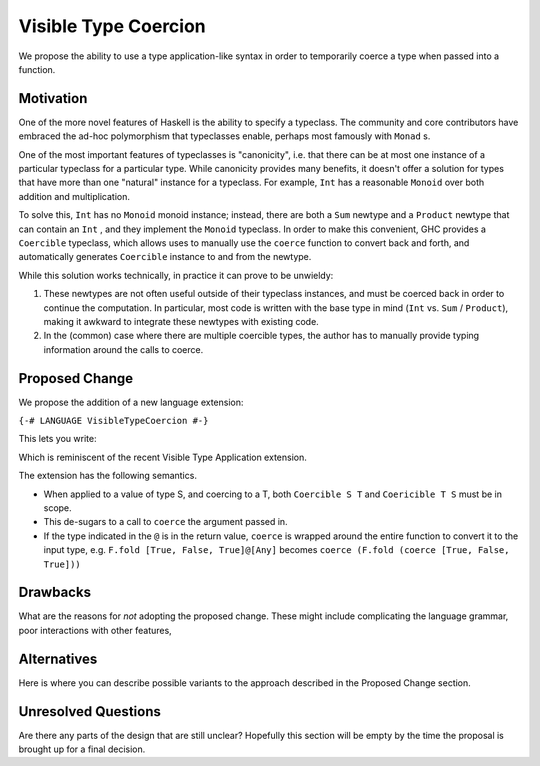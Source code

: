 .. proposal-number:: Leave blank. This will be filled in when the proposal is
                     accepted.

.. trac-ticket:: Leave blank. This will eventually be filled with the Trac
                 ticket number which will track the progress of the
                 implementation of the feature.

.. implemented:: Leave blank. This will be filled in with the first GHC version which
                 implements the described feature.

.. highlight:: haskell

Visible Type Coercion
==============

We propose the ability to use a type application-like syntax in order to temporarily
coerce a type when passed into a function.

Motivation
----------

One of the more novel features of Haskell is the ability to specify a typeclass.
The community and core contributors have embraced the ad-hoc polymorphism that 
typeclasses enable, perhaps most famously with ``Monad`` s.

One of the most important features of typeclasses is "canonicity", i.e. that 
there can be at most one instance of a particular typeclass for a particular
type.  While canonicity provides many benefits, it doesn't offer a solution for
types that have more than one "natural" instance for a typeclass. For example,
``Int`` has a reasonable ``Monoid`` over both addition and multiplication.

To solve this, ``Int`` has no ``Monoid`` monoid instance; instead, there are both
a ``Sum`` newtype and a ``Product`` newtype that can contain an ``Int`` , and they
implement the ``Monoid`` typeclass. In order to make this convenient, GHC provides
a ``Coercible`` typeclass,  which allows uses to manually use the ``coerce`` function
to convert back and forth, and automatically generates ``Coercible`` instance to and
from the newtype.

While this solution works technically, in practice it can prove to be unwieldy:

1. These newtypes are not often useful outside of their typeclass instances, and
   must be coerced back in order to continue the computation.  In particular, 
   most code is written with the base type in mind (``Int`` vs. ``Sum`` / ``Product``), making 
   it awkward to integrate these newtypes with existing code.

2. In the (common) case where there are multiple coercible types, the author has
   to manually provide typing information around the calls to coerce.


Proposed Change
---------------

We propose the addition of a new language extension:

``{-# LANGUAGE VisibleTypeCoercion #-}``

This lets you write:

.. code-block:: haskell
    import qualified Data.Foldable as F
    import           Data.Monoid (All(..))

    foo f x = f x@Type
    
    -- concrete example
    all :: [Bool] -> Bool
    all bools = F.fold bools@[All]``

Which is reminiscent of the recent Visible Type Application extension.

The extension has the following semantics.

* When applied to a value of type S, and coercing to a T, both ``Coercible S T`` and
  ``Coericible T S`` must be in scope.

* This de-sugars to a call to ``coerce`` the argument passed in.

* If the type indicated in the ``@`` is in the return value, ``coerce`` is wrapped around
  the entire function to convert it to the input type, e.g. ``F.fold [True, False, True]@[Any]``
  becomes ``coerce (F.fold (coerce [True, False, True]))``


Drawbacks
---------

What are the reasons for *not* adopting the proposed change. These might include
complicating the language grammar, poor interactions with other features, 

Alternatives
------------

Here is where you can describe possible variants to the approach described in
the Proposed Change section.

Unresolved Questions
--------------------

Are there any parts of the design that are still unclear? Hopefully this section
will be empty by the time the proposal is brought up for a final decision.
